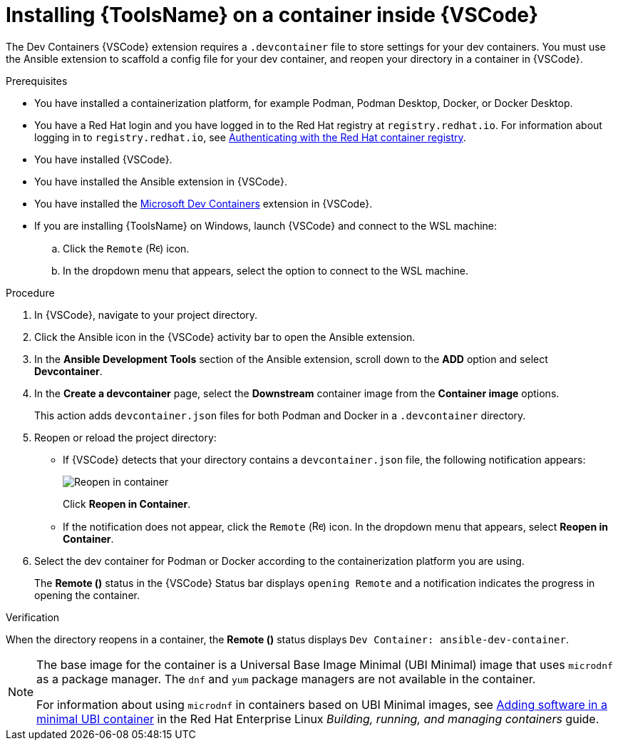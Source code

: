 [id="devtools-install-container_{context}"]
:_mod-docs-content-type: PROCEDURE

= Installing {ToolsName} on a container inside {VSCode}

The Dev Containers {VSCode} extension requires a `.devcontainer` file to store settings for your dev containers. 
You must use the Ansible extension to scaffold a config file for your dev container, and reopen your directory in a container in {VSCode}.

.Prerequisites

* You have installed a containerization platform, for example Podman, Podman Desktop, Docker, or Docker Desktop.
* You have a Red Hat login and you have logged in to the Red Hat registry at `registry.redhat.io`.
For information about logging in to `registry.redhat.io`, see
link:{URLDevelopAutomationContent}/installing-devtools#devtools-setup-registry-redhat-io_installing-devtools[Authenticating with the Red Hat container registry].
* You have installed {VSCode}.
* You have installed the Ansible extension in {VSCode}.
* You have installed the link:https://marketplace.visualstudio.com/items?itemName=ms-vscode-remote.remote-containers[Microsoft Dev Containers] extension in {VSCode}.
* If you are installing {ToolsName} on Windows, launch {VSCode} and connect to the WSL machine:
.. Click the `Remote` (image:vscode-remote-icon.png[Remote,15,15]) icon.
.. In the dropdown menu that appears, select the option to connect to the WSL machine.

.Procedure

. In {VSCode}, navigate to your project directory.
. Click the Ansible icon in the {VSCode} activity bar to open the Ansible extension.
. In the *Ansible Development Tools* section of the Ansible extension, scroll down to the *ADD* option and select *Devcontainer*. 
. In the *Create a devcontainer* page, select the *Downstream* container image from the *Container image* options.
+
This action adds `devcontainer.json` files for both Podman and Docker in a `.devcontainer` directory.
. Reopen or reload the project directory:
** If {VSCode} detects that your directory contains a `devcontainer.json` file, the following notification appears:
+
image::devtools-reopen-in-container.png[Reopen in container]
+
Click *Reopen in Container*.
** If the notification does not appear, click the `Remote` (image:vscode-remote-icon.png[Remote,15,15]) icon. In the dropdown menu that appears, select *Reopen in Container*.
. Select the dev container for Podman or Docker according to the containerization platform you are using.
+
The *Remote ()* status in the {VSCode} Status bar displays `opening Remote` and a notification indicates the progress in opening the container.

.Verification
When the directory reopens in a container, the *Remote ()* status displays `Dev Container: ansible-dev-container`.


[NOTE]
====
The base image for the container is a Universal Base Image Minimal (UBI Minimal) image that uses `microdnf` as a package manager.
The `dnf` and `yum` package managers are not available in the container.

For information about using `microdnf` in containers based on UBI Minimal images, see 
link:https://docs.redhat.com/en/documentation/red_hat_enterprise_linux/9/html/building_running_and_managing_containers/assembly_adding-software-to-a-ubi-container_building-running-and-managing-containers#proc_adding-software-in-a-minimal-ubi-container_assembly_adding-software-to-a-ubi-container[Adding software in a minimal UBI container]
in the Red Hat Enterprise Linux _Building, running, and managing containers_ guide.
====

